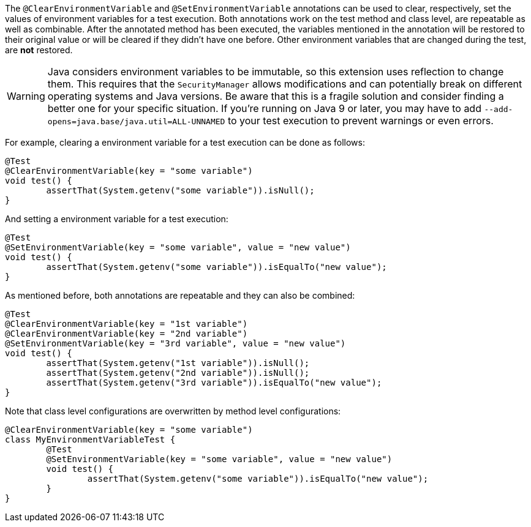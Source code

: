 :page-title: Clearing/setting environment variables
:page-description: JUnit Jupiter extensions to clear and set the values of environment variable

The `@ClearEnvironmentVariable` and `@SetEnvironmentVariable` annotations can be used to clear, respectively, set the values of environment variables for a test execution.
Both annotations work on the test method and class level, are repeatable as well as combinable.
After the annotated method has been executed, the variables mentioned in the annotation will be restored to their original value or will be cleared if they didn't have one before.
Other environment variables that are changed during the test, are *not* restored.

WARNING: Java considers environment variables to be immutable, so this extension uses reflection to change them.
This requires that the `SecurityManager` allows modifications and can potentially break on different operating systems and Java versions.
Be aware that this is a fragile solution and consider finding a better one for your specific situation.
If you're running on Java 9 or later, you may have to add `--add-opens=java.base/java.util=ALL-UNNAMED` to your test execution to prevent warnings or even errors.

For example, clearing a environment variable for a test execution can be done as follows:

[source,java]
----
@Test
@ClearEnvironmentVariable(key = "some variable")
void test() {
	assertThat(System.getenv("some variable")).isNull();
}
----

And setting a environment variable for a test execution:

[source,java]
----
@Test
@SetEnvironmentVariable(key = "some variable", value = "new value")
void test() {
	assertThat(System.getenv("some variable")).isEqualTo("new value");
}
----

As mentioned before, both annotations are repeatable and they can also be combined:

[source,java]
----
@Test
@ClearEnvironmentVariable(key = "1st variable")
@ClearEnvironmentVariable(key = "2nd variable")
@SetEnvironmentVariable(key = "3rd variable", value = "new value")
void test() {
	assertThat(System.getenv("1st variable")).isNull();
	assertThat(System.getenv("2nd variable")).isNull();
	assertThat(System.getenv("3rd variable")).isEqualTo("new value");
}
----

Note that class level configurations are overwritten by method level configurations:

[source,java]
----
@ClearEnvironmentVariable(key = "some variable")
class MyEnvironmentVariableTest {
	@Test
	@SetEnvironmentVariable(key = "some variable", value = "new value")
	void test() {
		assertThat(System.getenv("some variable")).isEqualTo("new value");
	}
}
----
